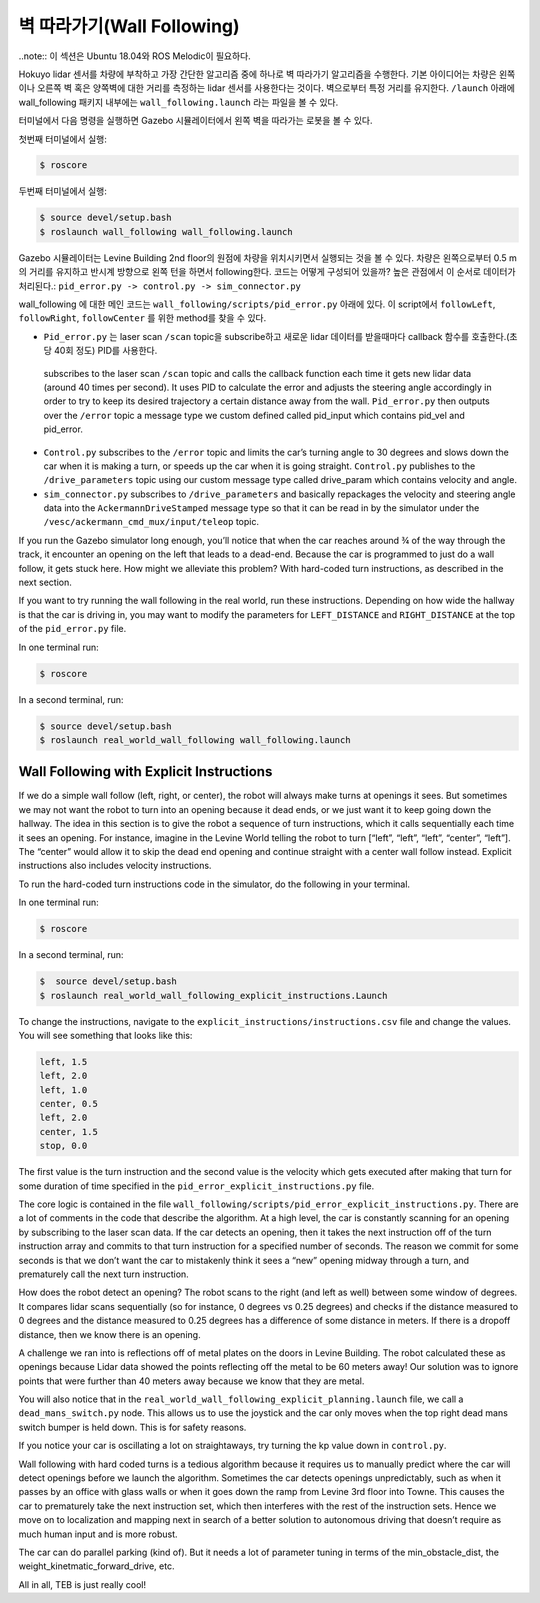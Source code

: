 .. _doc_wall_following:


벽 따라가기(Wall Following)
================

..note:: 이 섹션은 Ubuntu 18.04와 ROS Melodic이 필요하다.

Hokuyo lidar 센서를 차량에 부착하고 가장 간단한 알고리즘 중에 하나로 벽 따라가기 알고리즘을 수행한다. 기본 아이디어는 차량은 왼쪽이나 오른쪽 벽 혹은 양쪽벽에 대한 거리를 측정하는 lidar 센서를 사용한다는 것이다. 벽으로부터 특정 거리를 유지한다. ``/launch`` 아래에 wall_following 패키지 내부에는 ``wall_following.launch`` 라는 파일을 볼 수 있다.

터미널에서 다음 명령을 실행하면 Gazebo 시뮬레이터에서 왼쪽 벽을 따라가는 로봇을 볼 수 있다.

첫번째 터미널에서 실행:

.. code-block:: bash

	$​ roscore

두번째 터미널에서 실행:

.. code-block:: bash

	$​ ​source​ devel/setup.bash
	$​ roslaunch wall_following wall_following.launch

Gazebo 시뮬레이터는 Levine Building 2nd floor의 원점에 차량을 위치시키면서 실행되는 것을 볼 수 있다. 차량은 왼쪽으로부터 0.5 m의 거리를 유지하고 반시계 방향으로 왼쪽 턴을 하면서 following한다. 코드는 어떻게 구성되어 있을까? 높은 관점에서 이 순서로 데이터가 처리된다.:
``pid_error.py -> control.py -> sim_connector.py``

wall_following 에 대한 메인 코드는 ``wall_following/scripts/pid_error.py`` 아래에 있다. 이 script에서 ``followLeft``, ``followRight``, ``followCenter`` 를 위한 method를 찾을 수 있다.

* ``Pid_error.py`` 는 laser scan ``/scan`` topic을 subscribe하고 새로운 lidar 데이터를 받을때마다 callback 함수를 호출한다.(초당 40회 정도) PID를 사용한다. 
 subscribes to the laser scan ``/scan`` topic and calls the callback function each time it gets new lidar data (around 40 times per second). It uses PID to calculate the error and adjusts the steering angle accordingly in order to try to keep its desired trajectory a certain distance away from the wall. ``Pid_error.py`` then outputs over the ``/error`` topic a message type we custom defined called pid_input which contains pid_vel and pid_error. 
 
* ``Control.py`` subscribes to the ``/error`` topic and limits the car’s turning angle to 30 degrees and slows down the car when it is making a turn, or speeds up the car when it is going straight. ``Control.py`` publishes to the ``/drive_parameters`` topic using our custom message type called drive_param which contains velocity and angle. 

* ``sim_connector.py`` subscribes to ``/drive_parameters`` and basically repackages the velocity and steering angle data into the ``AckermannDriveStamped`` message type so that it can be read in by the simulator under the ``/vesc/ackermann_cmd_mux/input/teleop`` topic.

If you run the Gazebo simulator long enough, you’ll notice that when the car reaches around ¾ of the way through the track, it encounter an opening on the left that leads to a dead-end. Because the car is programmed to just do a wall follow, it gets stuck here. How might we alleviate this problem? With hard-coded turn instructions, as described in the next section.

If you want to try running the wall following in the real world, run these instructions. Depending on how wide the hallway is that the car is driving in, you may want to modify the parameters for ``LEFT_DISTANCE`` and ``RIGHT_DISTANCE`` at the top of the ``pid_error.py`` file.

In one terminal run:

.. code-block:: bash

	$​ roscore

In a second terminal, run:

.. code-block:: bash

	$​ ​source​ devel/setup.bash
	$​ roslaunch real_world_wall_following wall_following.launch

Wall Following with Explicit Instructions
^^^^^^^^^^^^^^^^^^^^^^^^^^^^^^^^^^^^^^^^^^^
If we do a simple wall follow (left, right, or center), the robot will always make turns at openings it sees. But sometimes we may not want the robot to turn into an opening because it dead ends, or we just want it to keep going down the hallway. The idea in this section is to give the robot a sequence of turn instructions, which it calls sequentially each time it sees an opening. For instance, imagine in the Levine World telling the robot to turn [“left”, “left”, “left”, “center”, “left”]. The “center” would allow it to skip the dead end opening and continue straight with a center wall follow instead. Explicit instructions also includes velocity instructions.

To run the hard-coded turn instructions code in the simulator, do the following in your terminal.

In one terminal run:

.. code-block:: bash

	$​ roscore

In a second terminal, run:

.. code-block:: bash

	$​ ​ source​ devel/setup.bash
	$​ roslaunch real_world_wall_following_explicit_instructions.Launch

To change the instructions, navigate to the ``explicit_instructions/instructions.csv`` file and change the values. You will see something that looks like this:

.. code-block:: bash

	left, 1.5
	left, 2.0
	left, 1.0
	center, 0.5
	left, 2.0
	center, 1.5
	stop, 0.0

The first value is the turn instruction and the second value is the velocity which gets executed after making that turn for some duration of time specified in the ``pid_error_explicit_instructions.py`` file.

The core logic is contained in the file ``wall_following/scripts/pid_error_explicit_instructions.py``. There are a lot of comments in the code that describe the algorithm. At a high level, the car is constantly scanning for an opening by subscribing to the laser scan data. If the car detects an opening, then it takes the next instruction off of the turn instruction array and commits to that turn instruction for a specified number of seconds. The reason we commit for some seconds is that we don’t want the car to mistakenly think it sees a “new” opening midway through a turn, and prematurely call the next turn instruction.

How does the robot detect an opening? The robot scans to the right (and left as well) between some window of degrees. It compares lidar scans sequentially (so for instance, 0 degrees vs 0.25 degrees) and checks if the distance measured to 0 degrees and the distance measured to 0.25 degrees has a difference of some distance in meters. If there is a dropoff distance, then we know there is an opening.

A challenge we ran into is reflections off of metal plates on the doors in Levine Building. The robot calculated these as openings because Lidar data showed the points reflecting off the metal to be 60 meters away! Our solution was to ignore points that were further than 40 meters away because we know that they are metal.

You will also notice that in the ``real_world_wall_following_explicit_planning.launch`` file, we call a ``dead_mans_switch.py`` node. This allows us to use the joystick and the car only moves when the top right dead mans switch bumper is held down. This is for safety reasons.

If you notice your car is oscillating a lot on straightaways, try turning the kp value down in ``control.py``.

Wall following with hard coded turns is a tedious algorithm because it requires us to manually predict where the car will detect openings before we launch the algorithm. Sometimes the car detects openings unpredictably, such as when it passes by an office with glass walls or when it goes down the ramp from Levine 3rd floor into Towne. This causes the car to prematurely take the next instruction set, which then interferes with the rest of the instruction sets. Hence we move on to localization and mapping next in search of a better solution to autonomous driving that doesn’t require as much human input and is more robust.

The car can do parallel parking (kind of). But it needs a lot of parameter tuning in terms of the min_obstacle_dist, the weight_kinetmatic_forward_drive, etc.

All in all, TEB is just really cool!

